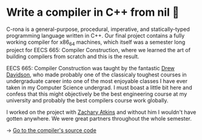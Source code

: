 * Write a compiler in C++ from nil 🍺
C-rona is a general-purpose, procedural, imperative, and
statically-typed programming language written in C++. Our final project
contains a fully working compiler for x86_64 machines, which itself was a
semester long project for EECS 665: Compiler Construction, where we learned
the art of building compilers from scratch and this is the result. 
   
EECS 665: Compiler Construction was taught by the fantastic [[https://ittc.ku.edu/~drew/][Drew Davidson]],
who made probably one of the classicaly toughest courses in undergraduate
career into one of the most enjoyable classes I have ever taken in my
Computer Science undergrad. I must boast a little bit here and confess that
this might objectively be the best engineering course at my university and
probably the best compilers course work globally.
   
I worked on the project with [[https://github.com/zatkins-dev][Zachary Atkins]] and without him I wouldn't have
gotten anywhere. We were great partners throughout the whole semester. 
   
-> [[https://github.com/thecsw/crona][Go to the compiler's source code]]
